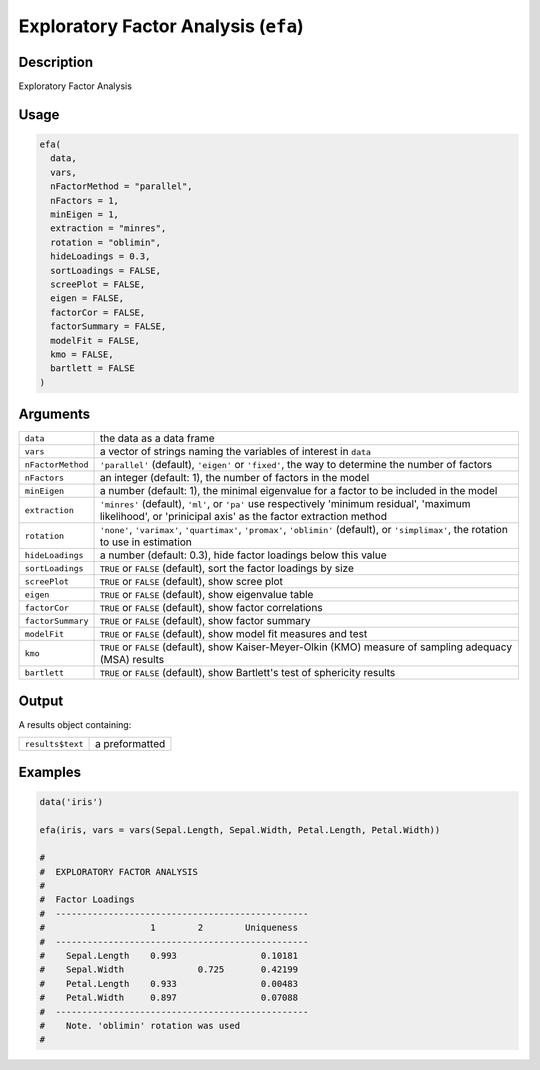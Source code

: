 .. sectionauthor:: `Ravi Selker, Jonathon Love, Damian Dropmann <https://www.jamovi.org>`_

=====================================
Exploratory Factor Analysis (``efa``)
=====================================

Description
-----------

Exploratory Factor Analysis

Usage
-----

.. code-block:: R

   efa(
     data,
     vars,
     nFactorMethod = "parallel",
     nFactors = 1,
     minEigen = 1,
     extraction = "minres",
     rotation = "oblimin",
     hideLoadings = 0.3,
     sortLoadings = FALSE,
     screePlot = FALSE,
     eigen = FALSE,
     factorCor = FALSE,
     factorSummary = FALSE,
     modelFit = FALSE,
     kmo = FALSE,
     bartlett = FALSE
   )

Arguments
---------

+-------------------+-------------------------------------------------+
| ``data``          | the data as a data frame                        |
+-------------------+-------------------------------------------------+
| ``vars``          | a vector of strings naming the variables of     |
|                   | interest in ``data``                            |
+-------------------+-------------------------------------------------+
| ``nFactorMethod`` | ``'parallel'`` (default), ``'eigen'`` or        |
|                   | ``'fixed'``, the way to determine the number of |
|                   | factors                                         |
+-------------------+-------------------------------------------------+
| ``nFactors``      | an integer (default: 1), the number of factors  |
|                   | in the model                                    |
+-------------------+-------------------------------------------------+
| ``minEigen``      | a number (default: 1), the minimal eigenvalue   |
|                   | for a factor to be included in the model        |
+-------------------+-------------------------------------------------+
| ``extraction``    | ``'minres'`` (default), ``'ml'``, or ``'pa'``   |
|                   | use respectively 'minimum residual', 'maximum   |
|                   | likelihood', or 'prinicipal axis' as the factor |
|                   | extraction method                               |
+-------------------+-------------------------------------------------+
| ``rotation``      | ``'none'``, ``'varimax'``, ``'quartimax'``,     |
|                   | ``'promax'``, ``'oblimin'`` (default), or       |
|                   | ``'simplimax'``, the rotation to use in         |
|                   | estimation                                      |
+-------------------+-------------------------------------------------+
| ``hideLoadings``  | a number (default: 0.3), hide factor loadings   |
|                   | below this value                                |
+-------------------+-------------------------------------------------+
| ``sortLoadings``  | ``TRUE`` or ``FALSE`` (default), sort the       |
|                   | factor loadings by size                         |
+-------------------+-------------------------------------------------+
| ``screePlot``     | ``TRUE`` or ``FALSE`` (default), show scree     |
|                   | plot                                            |
+-------------------+-------------------------------------------------+
| ``eigen``         | ``TRUE`` or ``FALSE`` (default), show           |
|                   | eigenvalue table                                |
+-------------------+-------------------------------------------------+
| ``factorCor``     | ``TRUE`` or ``FALSE`` (default), show factor    |
|                   | correlations                                    |
+-------------------+-------------------------------------------------+
| ``factorSummary`` | ``TRUE`` or ``FALSE`` (default), show factor    |
|                   | summary                                         |
+-------------------+-------------------------------------------------+
| ``modelFit``      | ``TRUE`` or ``FALSE`` (default), show model fit |
|                   | measures and test                               |
+-------------------+-------------------------------------------------+
| ``kmo``           | ``TRUE`` or ``FALSE`` (default), show           |
|                   | Kaiser-Meyer-Olkin (KMO) measure of sampling    |
|                   | adequacy (MSA) results                          |
+-------------------+-------------------------------------------------+
| ``bartlett``      | ``TRUE`` or ``FALSE`` (default), show           |
|                   | Bartlett's test of sphericity results           |
+-------------------+-------------------------------------------------+

Output
------

A results object containing:

================ ==============
``results$text`` a preformatted
================ ==============

Examples
--------

.. code-block:: R

   data('iris')

   efa(iris, vars = vars(Sepal.Length, Sepal.Width, Petal.Length, Petal.Width))

   #
   #  EXPLORATORY FACTOR ANALYSIS
   #
   #  Factor Loadings
   #  ------------------------------------------------
   #                    1        2        Uniqueness
   #  ------------------------------------------------
   #    Sepal.Length    0.993                0.10181
   #    Sepal.Width              0.725       0.42199
   #    Petal.Length    0.933                0.00483
   #    Petal.Width     0.897                0.07088
   #  ------------------------------------------------
   #    Note. 'oblimin' rotation was used
   #
